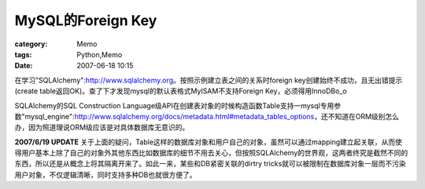 ##################################
MySQL的Foreign Key
##################################
:category: Memo
:tags: Python,Memo
:date: 2007-06-18 10:15



在学习"SQLAlchemy":http://www.sqlalchemy.org。按照示例建立表之间的关系时foreign key创建始终不成功，且无出错提示(create table返回OK)。查了下才发现mysql的默认表格式MyISAM不支持Foreign Key，必须得用InnoDBo_o

SQLAlchemy的SQL Construction Language级API在创建表对象的时候构造函数Table支持一mysql专用参数"mysql_engine":http://www.sqlalchemy.org/docs/metadata.html#metadata_tables_options，还不知道在ORM级别怎么办，因为照道理说ORM级应该是对具体数据库无意识的。

**2007/6/19 UPDATE** 关于上面的疑问，Table这样的数据库对象和用户自己的对象，虽然可以通过mapping建立起关联，从而使得用户基本上除了自己的对象外其他东西比如数据库的细节不用去关心，但按照SQLAlchemy的世界观，这两者终究是截然不同的东西，所以还是从概念上将其隔离开来了。如此一来，某些和DB紧密关联的dirtry tricks就可以被限制在数据库对象一层而不污染用户对象，不仅逻辑清晰，同时支持多种DB也就很方便了。

